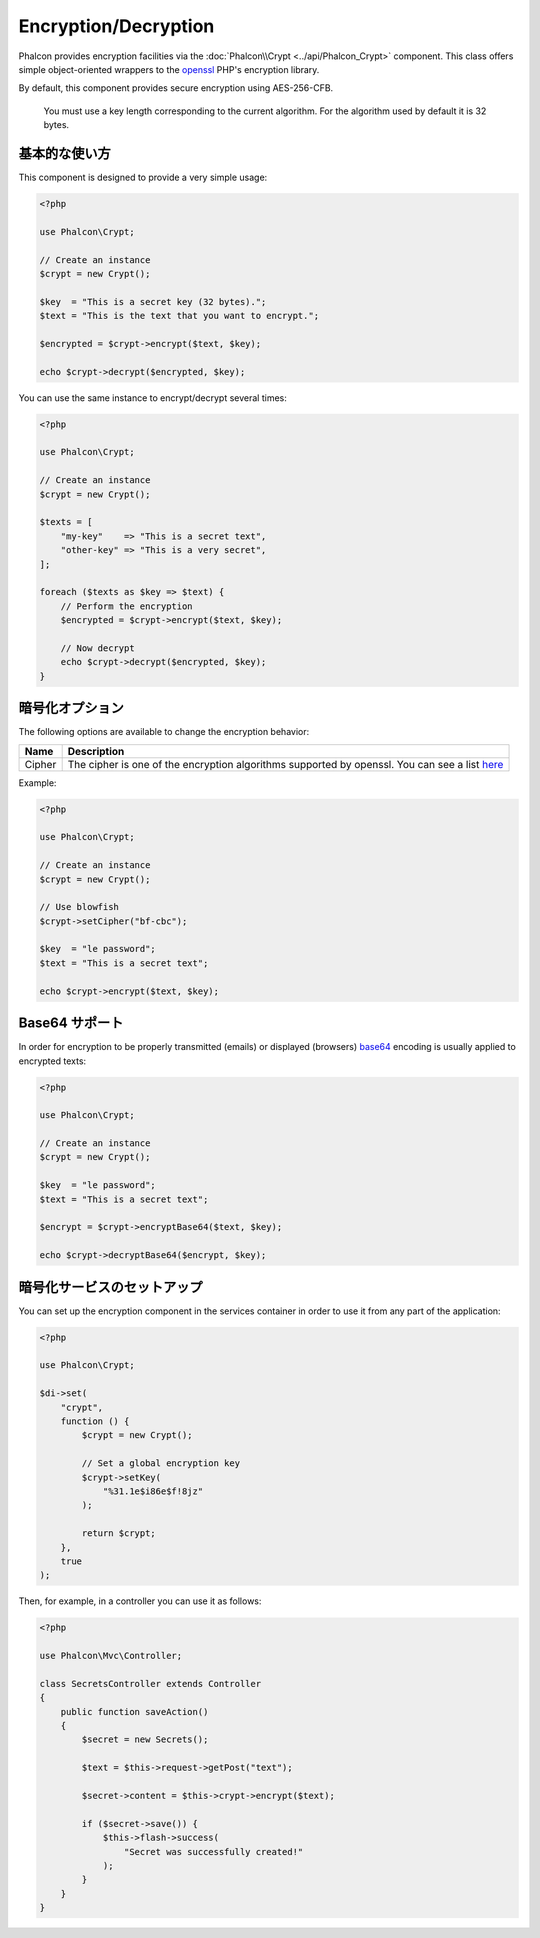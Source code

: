 Encryption/Decryption
=====================

Phalcon provides encryption facilities via the :doc:`Phalcon\\Crypt <../api/Phalcon_Crypt>` component.
This class offers simple object-oriented wrappers to the openssl_ PHP's encryption library.

By default, this component provides secure encryption using AES-256-CFB.

.. highlights::
    You must use a key length corresponding to the current algorithm.
    For the algorithm used by default it is 32 bytes.

基本的な使い方
--------------
This component is designed to provide a very simple usage:

.. code-block:: php

    <?php

    use Phalcon\Crypt;

    // Create an instance
    $crypt = new Crypt();

    $key  = "This is a secret key (32 bytes).";
    $text = "This is the text that you want to encrypt.";

    $encrypted = $crypt->encrypt($text, $key);

    echo $crypt->decrypt($encrypted, $key);

You can use the same instance to encrypt/decrypt several times:

.. code-block:: php

    <?php

    use Phalcon\Crypt;

    // Create an instance
    $crypt = new Crypt();

    $texts = [
        "my-key"    => "This is a secret text",
        "other-key" => "This is a very secret",
    ];

    foreach ($texts as $key => $text) {
        // Perform the encryption
        $encrypted = $crypt->encrypt($text, $key);

        // Now decrypt
        echo $crypt->decrypt($encrypted, $key);
    }

暗号化オプション
------------------
The following options are available to change the encryption behavior:

+------------+---------------------------------------------------------------------------------------------------+
| Name       | Description                                                                                       |
+============+===================================================================================================+
| Cipher     | The cipher is one of the encryption algorithms supported by openssl. You can see a list here_     |
+------------+---------------------------------------------------------------------------------------------------+

Example:

.. code-block:: php

    <?php

    use Phalcon\Crypt;

    // Create an instance
    $crypt = new Crypt();

    // Use blowfish
    $crypt->setCipher("bf-cbc");

    $key  = "le password";
    $text = "This is a secret text";

    echo $crypt->encrypt($text, $key);

Base64 サポート
---------------
In order for encryption to be properly transmitted (emails) or displayed (browsers) base64_ encoding is usually applied to encrypted texts:

.. code-block:: php

    <?php

    use Phalcon\Crypt;

    // Create an instance
    $crypt = new Crypt();

    $key  = "le password";
    $text = "This is a secret text";

    $encrypt = $crypt->encryptBase64($text, $key);

    echo $crypt->decryptBase64($encrypt, $key);

暗号化サービスのセットアップ
--------------------------------
You can set up the encryption component in the services container in order to use it from any part of the application:

.. code-block:: php

    <?php

    use Phalcon\Crypt;

    $di->set(
        "crypt",
        function () {
            $crypt = new Crypt();

            // Set a global encryption key
            $crypt->setKey(
                "%31.1e$i86e$f!8jz"
            );

            return $crypt;
        },
        true
    );

Then, for example, in a controller you can use it as follows:

.. code-block:: php

    <?php

    use Phalcon\Mvc\Controller;

    class SecretsController extends Controller
    {
        public function saveAction()
        {
            $secret = new Secrets();

            $text = $this->request->getPost("text");

            $secret->content = $this->crypt->encrypt($text);

            if ($secret->save()) {
                $this->flash->success(
                    "Secret was successfully created!"
                );
            }
        }
    }

.. _openssl: http://www.php.net/manual/en/book.openssl.php
.. _here: http://www.php.net/manual/en/function.openssl-get-cipher-methods.php
.. _base64: http://www.php.net/manual/en/function.base64-encode.php
